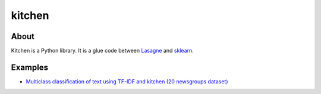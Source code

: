 kitchen
=======

About
-----

Kitchen is a Python library. It is a glue code between `Lasagne <http://lasagne.readthedocs.org/en/latest/>`_ and `sklearn <scikit-learn.org>`_.

Examples
--------

* `Multiclass classification of text using TF-IDF and kitchen (20 newsgroups dataset) <examples/twenty_newsgroups.ipynb>`_
